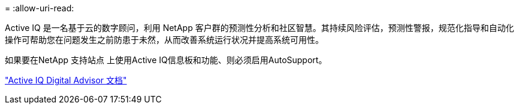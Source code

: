 = 
:allow-uri-read: 


Active IQ 是一名基于云的数字顾问，利用 NetApp 客户群的预测性分析和社区智慧。其持续风险评估，预测性警报，规范化指导和自动化操作可帮助您在问题发生之前防患于未然，从而改善系统运行状况并提高系统可用性。

如果要在NetApp 支持站点 上使用Active IQ信息板和功能、则必须启用AutoSupport。

https://docs.netapp.com/us-en/active-iq/index.html["Active IQ Digital Advisor 文档"^]
